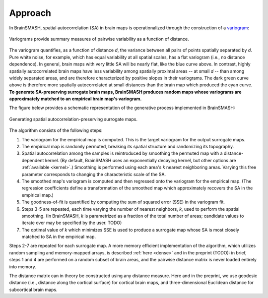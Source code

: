 Approach
========

In BrainSMASH, spatial autocorrelation (SA) in brain maps is operationalized through the construction of a
`variogram <https://en.wikipedia.org/wiki/Variogram>`_:

.. figure::  images/variogram.png
   :align:   center
   :scale: 50 %

   Variograms provide summary measures of pairwise variability as a function of distance.

The variogram quantifies, as a function of distance *d*, the variance between all pairs of points spatially separated by *d*.
Pure white noise, for example, which has equal variability at all spatial scales, has a flat variogram (i.e., no distance dependence).
In general, brain maps with very little SA will be nearly flat, like the blue curve above. In contrast,
highly spatially autocorrelated brain maps have  less variability among spatially
proximal areas -- at small *d* -- than among widely separated areas, and are therefore
characterized by positive slopes in their variograms.
The dark green curve above is therefore more spatially autocorrelated at small distances than the
brain map which produced the cyan curve.
**To generate SA-preserving surrogate brain maps, BrainSMASH produces random maps whose
variograms are approximately matched to an empirical brain map's variogram.**

The figure below provides a schematic representation of the generative process implemented
in BrainSMASH:

.. figure::  images/schematic.png
   :align:   center

   Generating spatial autocorrelation-preserving surrogate maps.

The algorithm consists of the following steps:

1. The variogram for the empirical map is computed. This is the target variogram for the output surrogate maps.
2. The empirical map is randomly permuted, breaking its spatial structure and randomizing its topography.
3. Spatial autocorrelation among the samples is reintroduced by smoothing the permuted map with a distance-dependent kernel. (By default, BrainSMASH uses an exponentially decaying kernel, but other options are :ref:`available <kernel>`.) Smoothing is performed using each area's *k* nearest neighboring areas. Varying this free parameter corresponds to changing the characteristic scale of the SA.
4. The smoothed map's variogram is computed and then regressed onto the variogram for the empirical map. (The regression coefficients define a transformation of the smoothed map which approximately recovers the SA in the empirical map.)
5. The goodness-of-fit is quantified by computing the sum of squared error (SSE) in the variogram fit.
6. Steps 3-5 are repeated, each time varying the number of nearest neighbors, *k*, used to perform the spatial smoothing. (In BrainSMASH, *k* is parametrized as a fraction of the total number of areas; candidate values to iterate over may be specified by the user. TODO)
7. The optimal value of *k* which minimizes SSE is used to produce a surrogate map whose SA is most closely matched to SA in the empirical map.


Steps 2-7 are repeated for each surrogate map. A more memory efficient implementation of the algorithm,
which utilizes random sampling and memory-mapped arrays, is described :ref:`here <dense>` and in the preprint (TODO):
in brief, steps 1 and 4 are performed on a random subset of brain areas, and the pairwise distance matrix is never loaded
entirely into memory.

The distance matrix can in theory be constructed using any distance measure. Here and in
the preprint, we use geodesic distance (i.e., distance along the cortical surface) for
cortical brain maps, and three-dimensional Euclidean distance for subcortical brain maps.
